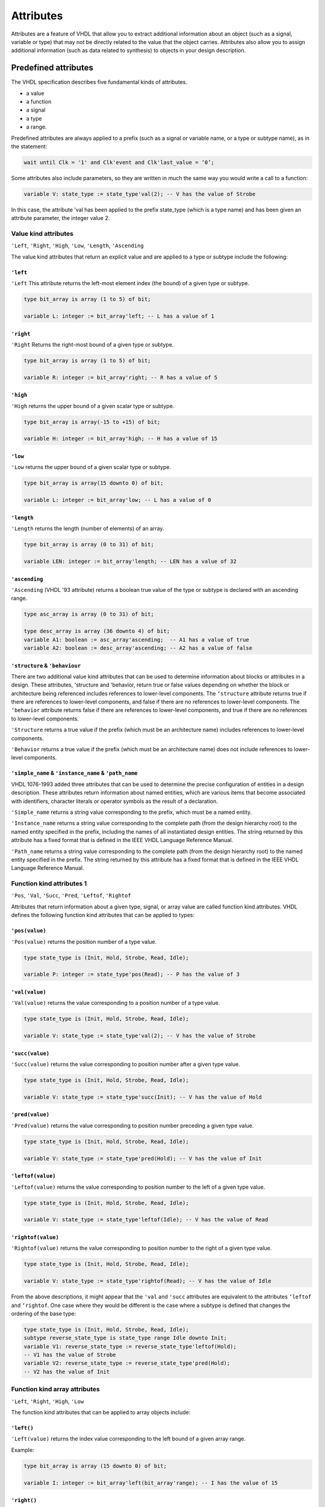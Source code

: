 ==========
Attributes
==========

Attributes are a feature of VHDL that allow you to extract additional information about an object (such as a signal, variable or type) that may not be directly related to the value that the object carries. Attributes also allow you to assign additional information (such as data related to synthesis) to objects in your design description.

Predefined attributes
=====================

The VHDL specification describes five fundamental kinds of attributes.

* a value
* a function
* a signal
* a type
* a range.

Predefined attributes are always applied to a prefix (such as a signal or variable name, or a type or subtype name), as in the statement:

.. code-block::

   wait until Clk = '1' and Clk'event and Clk'last_value = ‘0’;

Some attributes also include parameters, so they are written in much the same way you would write a call to a function:

.. code-block:: vhdl

   variable V: state_type := state_type'val(2); -- V has the value of Strobe

In this case, the attribute 'val has been applied to the prefix state_type (which is a type name) and has been given an attribute parameter, the integer value 2.

Value kind attributes
---------------------

``'Left``, ``'Right``, ``'High``, ``'Low``, ``'Length``, ``'Ascending``

The value kind attributes that return an explicit value and are applied to a type or subtype include the following:

``'left``
^^^^^^^^^

``'Left`` This attribute returns the left-most element index (the bound) of a given type or subtype.

.. code-block:: vhdl

   type bit_array is array (1 to 5) of bit;

   variable L: integer := bit_array'left; -- L has a value of 1

``'right``
^^^^^^^^^^

``'Right`` Returns the right-most bound of a given type or subtype.

.. code-block:: vhdl

   type bit_array is array (1 to 5) of bit;

   variable R: integer := bit_array'right; -- R has a value of 5

``'high``
^^^^^^^^^

``'High`` returns the upper bound of a given scalar type or subtype.

.. code-block:: vhdl

   type bit_array is array(-15 to +15) of bit;

   variable H: integer := bit_array'high; -- H has a value of 15

``'low``
^^^^^^^^

``'Low`` returns the upper bound of a given scalar type or subtype.

.. code-block:: vhdl

   type bit_array is array(15 downto 0) of bit;

   variable L: integer := bit_array'low; -- L has a value of 0

``'length``
^^^^^^^^^^^

``'Length`` returns the length (number of elements) of an array.

.. code-block:: vhdl

   type bit_array is array (0 to 31) of bit;

   variable LEN: integer := bit_array'length; -- LEN has a value of 32

``'ascending``
^^^^^^^^^^^^^^

``'Ascending`` (VHDL '93 attribute) returns a boolean true value of the type or subtype is declared with an ascending range.

.. code-block:: vhdl

   type asc_array is array (0 to 31) of bit;

   type desc_array is array (36 downto 4) of bit;
   variable A1: boolean := asc_array'ascending;  -- A1 has a value of true
   variable A2: boolean := desc_array'ascending; -- A2 has a value of false

``'structure`` & ``'behaviour``
^^^^^^^^^^^^^^^^^^^^^^^^^^^^^^^

There are two additional value kind attributes that can be used to determine information about blocks or attributes in a design. These attributes, 'structure and 'behavior, return true or false values depending on whether the block or architecture being referenced includes references to lower-level components. The ``‘structure`` attribute returns true if there are references to lower-level components, and false if there are no references to lower-level components. The ``‘behavior`` attribute returns false if there are references to lower-level components, and true if there are no references to lower-level components.

``'Structure`` returns a true value if the prefix (which must be an architecture name) includes references to lower-level components.

``'Behavior`` returns a true value if the prefix (which must be an architecture name) does not include references to lower-level components.

``'simple_name`` & ``'instance_name`` & ``'path_name``
^^^^^^^^^^^^^^^^^^^^^^^^^^^^^^^^^^^^^^^^^^^^^^^^^^^^^^

VHDL 1076-1993 added three attributes that can be used to determine the precise configuration of entities in a design description. These attributes return information about named entities, which are various items that become associated with identifiers, character literals or operator symbols as the result of a declaration.

``'Simple_name`` returns a string value corresponding to the prefix, which must be a named entity.

``'Instance_name`` returns a string value corresponding to the complete path (from the design hierarchy root) to the named entity specified in the prefix, including the names of all instantiated design entities. The string returned by this attribute has a fixed format that is defined in the IEEE VHDL Language Reference Manual.

``'Path_name`` returns a string value corresponding to the complete path (from the design hierarchy root) to the named entity specified in the prefix. The string returned by this attribute has a fixed format that is defined in the IEEE VHDL Language Reference Manual.

Function kind attributes 1
--------------------------

``'Pos``, ``'Val``, ``'Succ``, ``'Pred``, ``'Leftof``, ``'Rightof``

Attributes that return information about a given type, signal, or array value are called function kind attributes. VHDL defines the following function kind attributes that can be applied to types:

``'pos(value)``
^^^^^^^^^^^^^^^

``'Pos(value)`` returns the position number of a type value.

.. code-block:: vhdl

   type state_type is (Init, Hold, Strobe, Read, Idle);

   variable P: integer := state_type'pos(Read); -- P has the value of 3

``'val(value)``
^^^^^^^^^^^^^^^

``'Val(value)`` returns the value corresponding to a position number of a type value.

.. code-block:: vhdl

   type state_type is (Init, Hold, Strobe, Read, Idle);

   variable V: state_type := state_type'val(2); -- V has the value of Strobe

``'succ(value)``
^^^^^^^^^^^^^^^^

``'Succ(value)`` returns the value corresponding to position number after a given type value.

.. code-block:: vhdl

   type state_type is (Init, Hold, Strobe, Read, Idle);

   variable V: state_type := state_type'succ(Init); -- V has the value of Hold

``'pred(value)``
^^^^^^^^^^^^^^^^

``'Pred(value)`` returns the value corresponding to position number preceding a given type value.

.. code-block:: vhdl

   type state_type is (Init, Hold, Strobe, Read, Idle);

   variable V: state_type := state_type'pred(Hold); -- V has the value of Init

``'leftof(value)``
^^^^^^^^^^^^^^^^^^

``'Leftof(value)`` returns the value corresponding to position number to the left of a given type value.

.. code-block:: vhdl

   type state_type is (Init, Hold, Strobe, Read, Idle);

   variable V: state_type := state_type'leftof(Idle); -- V has the value of Read

``'rightof(value)``
^^^^^^^^^^^^^^^^^^^

``'Rightof(value)`` returns the value corresponding to position number to the right of a given type value.

.. code-block:: vhdl

   type state_type is (Init, Hold, Strobe, Read, Idle);

   variable V: state_type := state_type'rightof(Read); -- V has the value of Idle

From the above descriptions, it might appear that the ``'val`` and ``'succ`` attributes are equivalent to the attributes ``‘leftof`` and ``‘rightof``. One case where they would be different is the case where a subtype is defined that changes the ordering of the base type:

.. code-block:: vhdl

   type state_type is (Init, Hold, Strobe, Read, Idle);
   subtype reverse_state_type is state_type range Idle downto Init;
   variable V1: reverse_state_type := reverse_state_type'leftof(Hold);
   -- V1 has the value of Strobe
   variable V2: reverse_state_type := reverse_state_type'pred(Hold);
   -- V2 has the value of Init


Function kind array attributes
------------------------------

``'Left``, ``'Right``, ``'High``, ``'Low``

The function kind attributes that can be applied to array objects include:

``'left()``
^^^^^^^^^^^

``'Left(value)`` returns the index value corresponding to the left bound of a given array range.

Example:

.. code-block:: vhdl

   type bit_array is array (15 downto 0) of bit;

   variable I: integer := bit_array'left(bit_array'range); -- I has the value of 15

``'right()``
^^^^^^^^^^^^

``'Right(value)`` returns the index value corresponding to the right bound of a given array range.

.. code-block:: vhdl

   type bit_array is array (15 downto 0) of bit;

   variable I: integer := bit_array'right(bit_array'range); -- I has the value of 0

``'high()``
^^^^^^^^^^^

``'High(value)`` returns the index value corresponding to the upper-most bound of a given array range.

.. code-block:: vhdl

   type bit_array is array (15 downto 0) of bit;

   variable I: integer := bit_array'high(bit_array'range); -- I has the value of 15

``'low()``
^^^^^^^^^^

``'Low(value)`` returns the index value corresponding to the lower bound of a given array range.

.. code-block:: vhdl

   type bit_array is array (15 downto 0) of bit;

   variable I: integer := bit_array'low(bit_array'range); -- I has the value of 0


``'Event``, ``'Active``, ``'Last_event``, ``'Last_value``, ``'Last_active``

Function kind attributes that return information about signals (such as whether that signal has changed its value or its previous value) include:

``'event``
^^^^^^^^^^

``'Event`` returns a true value of the signal had an event (changed its value) in the current simulation delta cycle.

.. code-block:: vhdl

   process(Rst,Clk)
   begin
     if Rst = '1' then
       Q <= '0';
     elsif Clk = '1' and Clk'event then -- Look for clock edge
       Q <= D;
     end if;
   end process;

``'active``
^^^^^^^^^^^

Active—returns true if any transaction (scheduled event) occurred on this signal in the current simulation delta cycle.

.. code-block:: vhdl

   process
     variable A,E: boolean;
   begin
     Q <= D after 10 ns;
     A := Q'active; -- A gets a value of True
     E := Q'event;  -- E gets a value of False
     . . .
   end process;

``'last_event``
^^^^^^^^^^^^^^^

``'Last_event`` returns the time elapsed since the previous event occurring on this signal.

.. code-block:: vhdl

   process
     variable T: time;
   begin
     Q <= D after 5 ns;
     wait 10 ns;
     T := Q'last_event; -- T gets a value of 5 ns
     . . .
   end process;

``'last_value``
^^^^^^^^^^^^^^^

``'Last_value`` returns the value of the signal prior to the last event.

.. code-block:: vhdl

   process
     variable V: bit;
   begin
     Q <= '1';
     wait 10 ns;
     Q <= '0';
     wait 10 ns;
     V := Q'last_value; -- V gets a value of  '1'
     . . .
   end process;

``'last_active``
^^^^^^^^^^^^^^^^

``'Last_active`` returns the time elapsed since the last transaction (scheduled event) of the signal.

.. code-block:: vhdl

   process
     variable T: time;
   begin
     Q <= D after 30 ns;
     wait 10 ns;
     T := Q'last_active; -- T gets a value of 10 ns
     . . .
   end process;

Note: the ``'active``, ``'last_event``, ``'last_value`` and ``'last_active`` attributes are not generally supported in synthesis tools. Of the preceding five attributes, only ‘event should be used when describing synthesizable registered circuits. The ``‘active``, ``‘last_event``, ``‘last_value`` and ``‘last_active`` attributes should only be used to describe circuits for test purposes (such as for setup and hold checking). If they are encountered by a synthesis program, they will either be ignored, or the program will return an error and halt operation.

Function kind attributes 2
--------------------------

``'Image``, ``'Value``

The ``'image`` and ``'value`` attributes were added in the 1993 specification to simplify the reporting of information through Text I/O. These attributes both return string results corresponding to their parameter values.

``'image``
^^^^^^^^^^

``'Image(expression)`` (VHDL '93 attribute) returns a string representation of the expression parameter, which must be of a type corresponding to the attribute prefix.

.. code-block::

   assert (Data.Q = '1')
   report "Test failed on vector " & integer’image(vector_idx)
   severity WARNING;

.. code-block:: vhdl

   string_signal <= std_logic'image(sl_signal);

``'value``
^^^^^^^^^^

``'Value(string)`` (VHDL '93 attribute) returns a value, of a type specified by the prefix, corresponding to the parameter string.

.. code-block:: vhdl

   write(a_outbuf,string'("Enter desired state e.g.: S1"));
   writeline(OUTPUT,a_outbuf);
   readline(INPUT,a_inbuf);
   read(a_inbuf,instate);      -- instate is a string type

   -- convert string to type state_type
   next_state <= state_type'value(instate);

   write(a_outbuf,string'("Enter duration (e.g.: 15)"));
   writeline(OUTPUT,a_outbuf);
   readline(INPUT,a_inbuf);
   read(a_inbuf,induration);   -- induration is a string type

   -- convert string to type integer
   duration <= integer'value(induration);

Signal kind attributes
----------------------

``'Delayed``, ``'Stable``, ``'Quiet``, ``'Transaction``

The signal kind attributes are attributes that, when invoked, create special signals that have values and types based on other signals. These special signals can then be used anywhere in the design description that a normally declared signal could be used. One example of where you might use such an attribute is to create a series of delayed clock signals that are all based on the waveform of a base clock signal.

Signal kind attributes include the following:

``'delayed(time)``
^^^^^^^^^^^^^^^^^^

``'Delayed(time)`` creates a delayed signal that is identical in waveform to the signal the attribute is applied to. (The time parameter is optional, and may be omitted.)

.. code-block::

   process(Clk'delayed(hold))
   -- Hold time check for input Data
   begin
     if Clk = '1' and Clk'stable(hold) then
       assert(Data’stable(hold))
         report "Data input failed hold time check!"
       severity warning;
     end if;
   end process;

``'stable(time)``
^^^^^^^^^^^^^^^^^

``'Stable(time)`` creates a signal of type boolean that becomes true when the signal is stable (has no event) for some given period of time.

.. code-block:: vhdl

   process
     variable A: Boolean;
   begin
     wait for 30 ns;
     Q <= D after 30 ns;
     wait 10 ns;
     A := Q'stable(20 ns);
     -- A gets a value of true (event has not yet occurred)
     wait 30 ns;
     A := Q'stable(20 ns);
     -- A gets a value of false (only 10 ns since event)
     . . .
   end process;

``'quite(time)``
^^^^^^^^^^^^^^^^

``'Quiet(time)`` creates a signal of type boolean that becomes true when the signal has no transactions (scheduled events) or actual events for some given period of time.

.. code-block:: vhdl

   process
     variable A: Boolean;
   begin
     wait for 30 ns;
     Q <= D after 30 ns;
     wait 10 ns;
     A := Q'quiet(20 ns);
     -- A gets a value of false (10 ns since transaction)
     wait 40 ns;
     A := Q'quiet(20 ns);
     -- A finally gets a value of true (20 ns since event)
     . . .
   end process;

``'transaction``
^^^^^^^^^^^^^^^^

``'Transaction`` creates a signal of type bit that toggles its value whenever a transaction or actual event occurs on the signal the attribute is applied to.

Type kind attributes
--------------------

``'base``
^^^^^^^^^

``'Base`` returns the base type for a given type or subtype.

.. code-block:: vhdl

   type mlv7 is ('0','1','X','Z','H','L','W');
   subtype mlv4 is mlv7 range '0' to 'Z';
   variable V1: mlv4 := mlv4'right;         -- V1 has the value of 'Z'
   variable V2: mlv7 := mlv4'base'right;    -- V2 has the value of 'W'
   variable I1: integer := mlv4'width;      -- I1 has the value of 4
   variable I2: integer := mlv4'base'width; -- I2 has the value of 7

Range kind attributes
---------------------

``'Range``, ``'Reverse_range``

The range kind attributes return a special value that is a range, such as you might use in a declaration or looping scheme.

``'range``
^^^^^^^^^^

``'Range`` returns the range value for a constrained array.

.. code-block:: vhdl

   function parity(D: std_logic_vector)
   return std_logic is
     variable result: std_logic := '0';
   begin
     for i in D'range loop
       result := result xor D(i);
     end loop;
     return result;
   end parity;

``'reverse_range``
^^^^^^^^^^^^^^^^^^

``'Reverse_range`` returns the reverse of the range value for a constrained array.

.. code-block:: vhdl

   STRIPX: for i in D'reverse_range loop
     if D(i) = 'X' then
       D(i) = '0';
     else
       exit;  -- only strip the terminating Xs
     end if;
   end loop;

Custom attributes
=================

Custom attributes are those attributes that are not defined in the IEEE specifications, but that you (or your simulation or synthesis tool vendor) define for your own use. A good example is the attribute enum_encoding, which is provided by a number of synthesis tool vendors (most notably Synopsys) to allow specific binary encodings to be attached to objects of enumerated types.

An attribute such as enum_encoding is declared using the following method:

.. code-block:: vhdl

   attribute enum_encoding: string;

Once the attribute has been declared and given a name, it can be referenced as needed in the design description:

.. code-block:: vhdl

   type statevalue is (INIT, IDLE, READ, WRITE, ERROR);
   attribute enum_encoding of statevalue: type is "000 001 011 010 110";

Custom attributes are a convenient "back door" feature of VHDL, and design tool vendors have created many such attributes to give you more control over the synthesis and simulation process. For detailed information about custom attributes, refer to your design tool documentation.

:tag:`coding`
:tag:`vhdl`
:tag:`attributes`